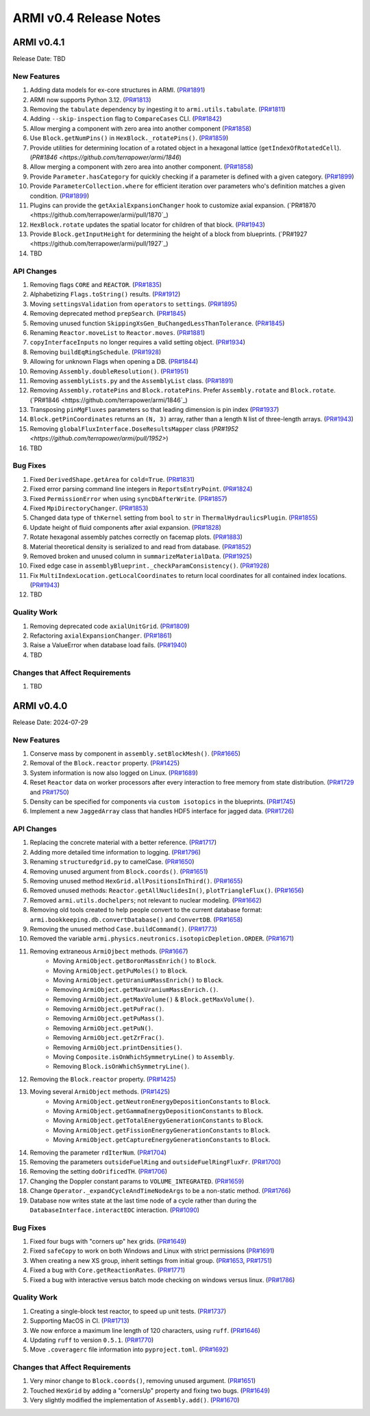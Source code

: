 ***********************
ARMI v0.4 Release Notes
***********************

ARMI v0.4.1
===========
Release Date: TBD

New Features
------------
#. Adding data models for ex-core structures in ARMI. (`PR#1891 <https://github.com/terrapower/armi/pull/1891>`_)
#. ARMI now supports Python 3.12. (`PR#1813 <https://github.com/terrapower/armi/pull/1813>`_)
#. Removing the ``tabulate`` dependency by ingesting it to ``armi.utils.tabulate``. (`PR#1811 <https://github.com/terrapower/armi/pull/1811>`_)
#. Adding ``--skip-inspection`` flag to ``CompareCases`` CLI. (`PR#1842 <https://github.com/terrapower/armi/pull/1842>`_)
#. Allow merging a component with zero area into another component (`PR#1858 <https://github.com/terrapower/armi/pull/1858>`_)
#. Use ``Block.getNumPins()`` in ``HexBlock._rotatePins()``. (`PR#1859 <https://github.com/terrapower/armi/pull/1859>`_)
#. Provide utilities for determining location of a rotated object in a hexagonal lattice (``getIndexOfRotatedCell``). (`PR#1846 <https://github.com/terrapower/armi/1846`)
#. Allow merging a component with zero area into another component. (`PR#1858 <https://github.com/terrapower/armi/pull/1858>`_)
#. Provide ``Parameter.hasCategory`` for quickly checking if a parameter is defined with a given category. (`PR#1899 <https://github.com/terrapower/armi/pull/1899>`_)
#. Provide ``ParameterCollection.where`` for efficient iteration over parameters who's definition matches a given condition. (`PR#1899 <https://github.com/terrapower/armi/pull/1899>`_)
#. Plugins can provide the ``getAxialExpansionChanger`` hook to customize axial expansion. (`PR#1870 <https://github.com/terrapower/armi/pull/1870`_)
#. ``HexBlock.rotate`` updates the spatial locator for children of that block. (`PR#1943 <https://github.com/terrapower/armi/pull/1943>`_)
#. Provide ``Block.getInputHeight`` for determining the height of a block from blueprints. (`PR#1927 <https://github.com/terrapower/armi/pull/1927`_)
#. TBD

API Changes
-----------
#. Removing flags ``CORE`` and ``REACTOR``. (`PR#1835 <https://github.com/terrapower/armi/pull/1835>`_)
#. Alphabetizing ``Flags.toString()`` results. (`PR#1912 <https://github.com/terrapower/armi/pull/1912>`_)
#. Moving ``settingsValidation`` from ``operators`` to ``settings``. (`PR#1895 <https://github.com/terrapower/armi/pull/1895>`_)
#. Removing deprecated method ``prepSearch``. (`PR#1845 <https://github.com/terrapower/armi/pull/1845>`_)
#. Removing unused function ``SkippingXsGen_BuChangedLessThanTolerance``. (`PR#1845 <https://github.com/terrapower/armi/pull/1845>`_)
#. Renaming ``Reactor.moveList`` to ``Reactor.moves``. (`PR#1881 <https://github.com/terrapower/armi/pull/1881>`_)
#. ``copyInterfaceInputs`` no longer requires a valid setting object. (`PR#1934 <https://github.com/terrapower/armi/pull/1934>`_)
#. Removing ``buildEqRingSchedule``. (`PR#1928 <https://github.com/terrapower/armi/pull/1928>`_)
#. Allowing for unknown Flags when opening a DB. (`PR#1844 <https://github.com/terrapower/armi/pull/1835>`_)
#. Removing ``Assembly.doubleResolution()``. (`PR#1951 <https://github.com/terrapower/armi/pull/1951>`_)
#. Removing ``assemblyLists.py`` and the ``AssemblyList`` class. (`PR#1891 <https://github.com/terrapower/armi/pull/1891>`_)
#. Removing ``Assembly.rotatePins`` and ``Block.rotatePins``. Prefer ``Assembly.rotate`` and ``Block.rotate``. (`PR#1846 <https://github.com/terrapower/armi/1846`_)
#. Transposing ``pinMgFluxes`` parameters so that leading dimension is pin index (`PR#1937 <https://github.com/terrapower/armi/pull/1937>`_)
#. ``Block.getPinCoordinates`` returns an ``(N, 3)`` array, rather than a length ``N`` list of three-length arrays. (`PR#1943 <https://github.com/terrapower/armi/pull/1943>`_)
#. Removing ``globalFluxInterface.DoseResultsMapper`` class (`PR#1952 <https://github.com/terrapower/armi/pull/1952>`)
#. TBD

Bug Fixes
---------
#. Fixed ``DerivedShape.getArea`` for ``cold=True``. (`PR#1831 <https://github.com/terrapower/armi/pull/1831>`_)
#. Fixed error parsing command line integers in ``ReportsEntryPoint``. (`PR#1824 <https://github.com/terrapower/armi/pull/1824>`_)
#. Fixed ``PermissionError`` when using ``syncDbAfterWrite``. (`PR#1857 <https://github.com/terrapower/armi/pull/1857>`_)
#. Fixed ``MpiDirectoryChanger``. (`PR#1853 <https://github.com/terrapower/armi/pull/1853>`_)
#. Changed data type of ``thKernel`` setting from ``bool`` to ``str`` in ``ThermalHydraulicsPlugin``. (`PR#1855 <https://github.com/terrapower/armi/pull/1855>`_)
#. Update height of fluid components after axial expansion. (`PR#1828 <https://github.com/terrapower/armi/pull/1828>`_)
#. Rotate hexagonal assembly patches correctly on facemap plots. (`PR#1883 <https://github.com/terrapower/armi/pull/1883>`_)
#. Material theoretical density is serialized to and read from database. (`PR#1852 <https://github.com/terrapower/armi/pull/1852>`_)
#. Removed broken and unused column in ``summarizeMaterialData``. (`PR#1925 <https://github.com/terrapower/armi/pull/1925>`_)
#. Fixed edge case in ``assemblyBlueprint._checkParamConsistency()``. (`PR#1928 <https://github.com/terrapower/armi/pull/1928>`_)
#. Fix ``MultiIndexLocation.getLocalCoordinates`` to return local coordinates for all contained index locations. (`PR#1943 <https://github.com/terrapower/armi/pull/1943>`_)
#. TBD

Quality Work
------------
#. Removing deprecated code ``axialUnitGrid``. (`PR#1809 <https://github.com/terrapower/armi/pull/1809>`_)
#. Refactoring ``axialExpansionChanger``. (`PR#1861 <https://github.com/terrapower/armi/pull/1861>`_)
#. Raise a ValueError when database load fails. (`PR#1940 <https://github.com/terrapower/armi/pull/1940>`_)
#. TBD

Changes that Affect Requirements
--------------------------------
#. TBD


ARMI v0.4.0
===========
Release Date: 2024-07-29

New Features
------------
#. Conserve mass by component in ``assembly.setBlockMesh()``. (`PR#1665 <https://github.com/terrapower/armi/pull/1665>`_)
#. Removal of the ``Block.reactor`` property. (`PR#1425 <https://github.com/terrapower/armi/pull/1425>`_)
#. System information is now also logged on Linux. (`PR#1689 <https://github.com/terrapower/armi/pull/1689>`_)
#. Reset ``Reactor`` data on worker processors after every interaction to free memory from state distribution.
   (`PR#1729 <https://github.com/terrapower/armi/pull/1729>`_ and `PR#1750 <https://github.com/terrapower/armi/pull/1750>`_)
#. Density can be specified for components via ``custom isotopics`` in the blueprints. (`PR#1745 <https://github.com/terrapower/armi/pull/1745>`_)
#. Implement a new ``JaggedArray`` class that handles HDF5 interface for jagged data. (`PR#1726 <https://github.com/terrapower/armi/pull/1726>`_)

API Changes
-----------
#. Replacing the concrete material with a better reference. (`PR#1717 <https://github.com/terrapower/armi/pull/1717>`_)
#. Adding more detailed time information to logging. (`PR#1796 <https://github.com/terrapower/armi/pull/1796>`_)
#. Renaming ``structuredgrid.py`` to camelCase. (`PR#1650 <https://github.com/terrapower/armi/pull/1650>`_)
#. Removing unused argument from ``Block.coords()``. (`PR#1651 <https://github.com/terrapower/armi/pull/1651>`_)
#. Removing unused method ``HexGrid.allPositionsInThird()``. (`PR#1655 <https://github.com/terrapower/armi/pull/1655>`_)
#. Removed unused methods: ``Reactor.getAllNuclidesIn()``, ``plotTriangleFlux()``. (`PR#1656 <https://github.com/terrapower/armi/pull/1656>`_)
#. Removed ``armi.utils.dochelpers``; not relevant to nuclear modeling. (`PR#1662 <https://github.com/terrapower/armi/pull/1662>`_)
#. Removing old tools created to help people convert to the current database format: ``armi.bookkeeping.db.convertDatabase()`` and ``ConvertDB``. (`PR#1658 <https://github.com/terrapower/armi/pull/1658>`_)
#. Removing the unused method ``Case.buildCommand()``. (`PR#1773 <https://github.com/terrapower/armi/pull/1773>`_)
#. Removed the variable ``armi.physics.neutronics.isotopicDepletion.ORDER``. (`PR#1671 <https://github.com/terrapower/armi/pull/1671>`_)
#. Removing extraneous ``ArmiOjbect`` methods. (`PR#1667 <https://github.com/terrapower/armi/pull/1667>`_)
    * Moving ``ArmiObject.getBoronMassEnrich()`` to ``Block``.
    * Moving ``ArmiObject.getPuMoles()`` to ``Block``.
    * Moving ``ArmiObject.getUraniumMassEnrich()`` to ``Block``.
    * Removing ``ArmiObject.getMaxUraniumMassEnrich.()``.
    * Removing ``ArmiObject.getMaxVolume()`` & ``Block.getMaxVolume()``.
    * Removing ``ArmiObject.getPuFrac()``.
    * Removing ``ArmiObject.getPuMass()``.
    * Removing ``ArmiObject.getPuN()``.
    * Removing ``ArmiObject.getZrFrac()``.
    * Removing ``ArmiObject.printDensities()``.
    * Moving ``Composite.isOnWhichSymmetryLine()`` to ``Assembly``.
    * Removing ``Block.isOnWhichSymmetryLine()``.
#. Removing the ``Block.reactor`` property. (`PR#1425 <https://github.com/terrapower/armi/pull/1425>`_)
#. Moving several ``ArmiObject`` methods. (`PR#1425 <https://github.com/terrapower/armi/pull/1425>`_)
    * Moving ``ArmiObject.getNeutronEnergyDepositionConstants`` to ``Block``.
    * Moving ``ArmiObject.getGammaEnergyDepositionConstants`` to ``Block``.
    * Moving ``ArmiObject.getTotalEnergyGenerationConstants`` to ``Block``.
    * Moving ``ArmiObject.getFissionEnergyGenerationConstants`` to ``Block``.
    * Moving ``ArmiObject.getCaptureEnergyGenerationConstants`` to ``Block``.
#. Removing the parameter ``rdIterNum``. (`PR#1704 <https://github.com/terrapower/armi/pull/1704>`_)
#. Removing the parameters ``outsideFuelRing`` and ``outsideFuelRingFluxFr``. (`PR#1700 <https://github.com/terrapower/armi/pull/1700>`_)
#. Removing the setting ``doOrificedTH``. (`PR#1706 <https://github.com/terrapower/armi/pull/1706>`_)
#. Changing the Doppler constant params to ``VOLUME_INTEGRATED``. (`PR#1659 <https://github.com/terrapower/armi/pull/1659>`_)
#. Change ``Operator._expandCycleAndTimeNodeArgs`` to be a non-static method. (`PR#1766 <https://github.com/terrapower/armi/pull/1766>`_)
#. Database now writes state at the last time node of a cycle rather than during the ``DatabaseInterface.interactEOC`` interaction. (`PR#1090 <https://github.com/terrapower/armi/pull/1090>`_)

Bug Fixes
---------
#. Fixed four bugs with "corners up" hex grids. (`PR#1649 <https://github.com/terrapower/armi/pull/1649>`_)
#. Fixed ``safeCopy`` to work on both Windows and Linux with strict permissions (`PR#1691 <https://github.com/terrapower/armi/pull/1691>`_)
#. When creating a new XS group, inherit settings from initial group. (`PR#1653 <https://github.com/terrapower/armi/pull/1653>`_, `PR#1751 <https://github.com/terrapower/armi/pull/1751>`_)
#. Fixed a bug with ``Core.getReactionRates``. (`PR#1771 <https://github.com/terrapower/armi/pull/1771>`_)
#. Fixed a bug with interactive versus batch mode checking on windows versus linux. (`PR#1786 <https://github.com/terrapower/armi/pull/1786>`_)

Quality Work
------------
#. Creating a single-block test reactor, to speed up unit tests. (`PR#1737 <https://github.com/terrapower/armi/pull/1737>`_)
#. Supporting MacOS in CI. (`PR#1713 <https://github.com/terrapower/armi/pull/1713>`_)
#. We now enforce a maximum line length of 120 characters, using ``ruff``. (`PR#1646 <https://github.com/terrapower/armi/pull/1646>`_)
#. Updating ``ruff`` to version ``0.5.1``. (`PR#1770 <https://github.com/terrapower/armi/pull/1770>`_)
#. Move ``.coveragerc`` file information into ``pyproject.toml``. (`PR#1692 <https://github.com/terrapower/armi/pull/1692>`_)

Changes that Affect Requirements
--------------------------------
#. Very minor change to ``Block.coords()``, removing unused argument. (`PR#1651 <https://github.com/terrapower/armi/pull/1651>`_)
#. Touched ``HexGrid`` by adding a "cornersUp" property and fixing two bugs. (`PR#1649 <https://github.com/terrapower/armi/pull/1649>`_)
#. Very slightly modified the implementation of ``Assembly.add()``. (`PR#1670 <https://github.com/terrapower/armi/pull/1670>`_)
